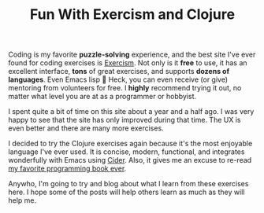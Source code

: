 #+TITLE: Fun With Exercism and Clojure
#+OPTIONS: toc:nil -:nil \n:t
#+firn_tags: clojure exercism emacs


Coding is my favorite *puzzle-solving* experience, and the best site I've ever found for coding exercises is [[https://exercism.org/][Exercism]]. Not only is it *free* to use, it has an excellent interface, *tons* of great exercises, and supports *dozens of languages*. Even Emacs lisp 🐃 Heck, you can even receive (or give) mentoring from volunteers for free. I *highly* recommend trying it out, no matter what level you are at as a programmer or hobbyist.

I spent quite a bit of time on this site about a year and a half ago. I was very happy to see that the site has only improved during that time. The UX is even better and there are many more exercises.

I decided to try the Clojure exercises again because it's the most enjoyable language I've ever used. It is concise, modern, functional, and integrates wonderfully with Emacs using [[https://docs.cider.mx/cider/1.2/index.html][Cider]]. Also, it gives me an excuse to re-read [[https://www.braveclojure.com/][my favorite programming book ever]].

Anywho, I'm going to try and blog about what I learn from these exercises here. I hope some of the posts will help others learn as much as they will help me.
